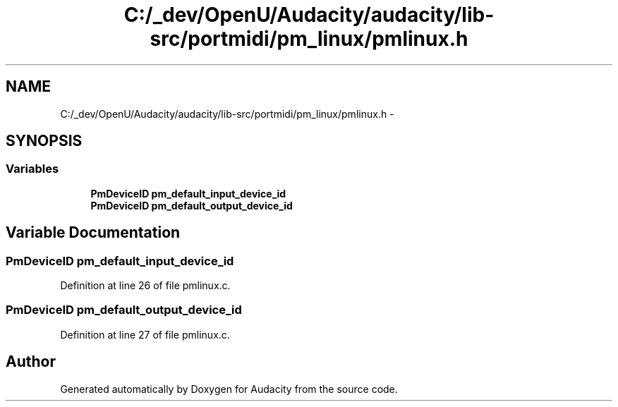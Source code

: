 .TH "C:/_dev/OpenU/Audacity/audacity/lib-src/portmidi/pm_linux/pmlinux.h" 3 "Thu Apr 28 2016" "Audacity" \" -*- nroff -*-
.ad l
.nh
.SH NAME
C:/_dev/OpenU/Audacity/audacity/lib-src/portmidi/pm_linux/pmlinux.h \- 
.SH SYNOPSIS
.br
.PP
.SS "Variables"

.in +1c
.ti -1c
.RI "\fBPmDeviceID\fP \fBpm_default_input_device_id\fP"
.br
.ti -1c
.RI "\fBPmDeviceID\fP \fBpm_default_output_device_id\fP"
.br
.in -1c
.SH "Variable Documentation"
.PP 
.SS "\fBPmDeviceID\fP pm_default_input_device_id"

.PP
Definition at line 26 of file pmlinux\&.c\&.
.SS "\fBPmDeviceID\fP pm_default_output_device_id"

.PP
Definition at line 27 of file pmlinux\&.c\&.
.SH "Author"
.PP 
Generated automatically by Doxygen for Audacity from the source code\&.
